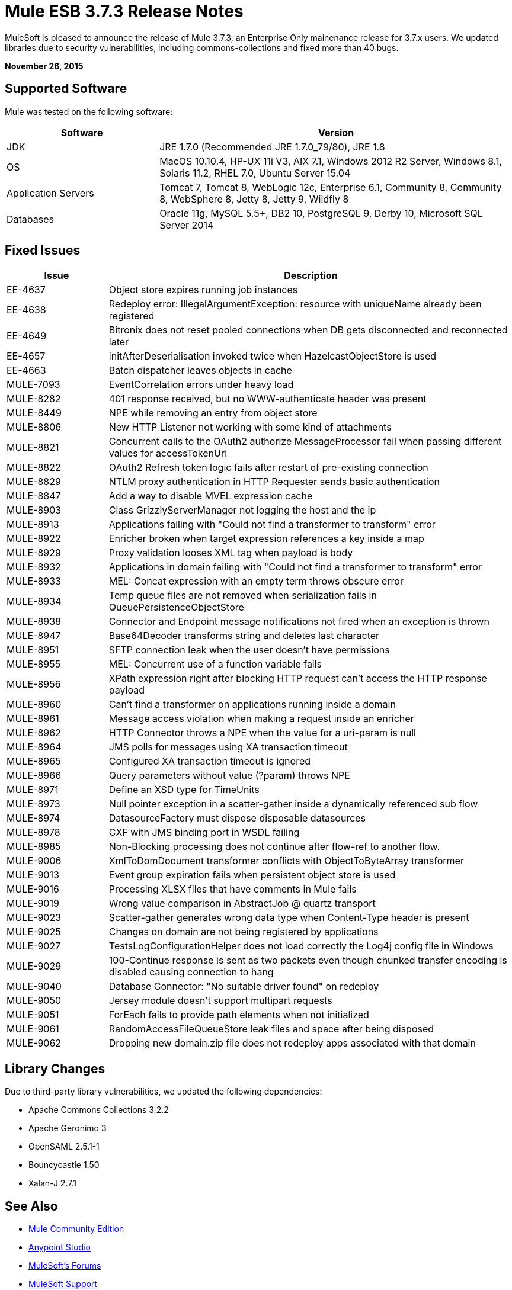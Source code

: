 = Mule ESB 3.7.3 Release Notes
:keywords: mule, 3.7.3, release notes

MuleSoft is pleased to announce the release of Mule 3.7.3, an Enterprise Only mainenance release for 3.7.x users. We updated libraries due to security vulnerabilities, including commons-collections and fixed more than 40 bugs.

*November 26, 2015*

== Supported Software

Mule was tested on the following software:

[width="100%",cols="30a,70a",options="header"]
|===
|Software|Version
|JDK |JRE 1.7.0 (Recommended JRE 1.7.0_79/80), JRE 1.8
|OS |MacOS 10.10.4, HP-UX 11i V3, AIX 7.1, Windows 2012 R2 Server, Windows 8.1, Solaris 11.2, RHEL 7.0, Ubuntu Server 15.04
|Application Servers |Tomcat 7, Tomcat 8, WebLogic 12c, Enterprise 6.1, Community 8, Community 8, WebSphere 8, Jetty 8, Jetty 9, Wildfly 8
|Databases |Oracle 11g, MySQL 5.5+, DB2 10, PostgreSQL 9, Derby 10, Microsoft SQL Server 2014
|===

== Fixed Issues

[width="100%", cols="20a,80a", options="header"]
|===
|Issue |Description
|EE-4637 |Object store expires running job instances
|EE-4638 |Redeploy error: IllegalArgumentException: resource with uniqueName already been registered
|EE-4649 |Bitronix does not reset pooled connections when DB gets disconnected and reconnected later
|EE-4657 |initAfterDeserialisation invoked twice when HazelcastObjectStore is used
|EE-4663 |Batch dispatcher leaves objects in cache
|MULE-7093 |EventCorrelation errors under heavy load
|MULE-8282 |401 response received, but no WWW-authenticate header was present
|MULE-8449 |NPE while removing an entry from object store
|MULE-8806 |New HTTP Listener not working with some kind of attachments
|MULE-8821 |Concurrent calls to the OAuth2 authorize MessageProcessor fail when passing different values for accessTokenUrl
|MULE-8822 |OAuth2 Refresh token logic fails after restart of pre-existing connection
|MULE-8829 |NTLM proxy authentication in HTTP Requester sends basic authentication
|MULE-8847 |Add a way to disable MVEL expression cache
|MULE-8903 |Class GrizzlyServerManager not logging the host and the ip
|MULE-8913 |Applications failing with "Could not find a transformer to transform" error
|MULE-8922 |Enricher broken when target expression references a key inside a map
|MULE-8929 |Proxy validation looses XML tag when payload is body
|MULE-8932 |Applications in domain failing with "Could not find a transformer to transform" error
|MULE-8933 |MEL: Concat expression with an empty term throws obscure error
|MULE-8934 |Temp queue files are not removed when serialization fails in QueuePersistenceObjectStore
|MULE-8938 |Connector and Endpoint message notifications not fired when an exception is thrown
|MULE-8947 |Base64Decoder transforms string and deletes last character
|MULE-8951 |SFTP connection leak when the user doesn't have permissions
|MULE-8955 |MEL: Concurrent use of a function variable fails
|MULE-8956 |XPath expression right after blocking HTTP request can't access the HTTP response payload
|MULE-8960 |Can't find a transformer on applications running inside a domain
|MULE-8961 |Message access violation when making a request inside an enricher
|MULE-8962 |HTTP Connector throws a NPE when the value for a uri-param is null
|MULE-8964 |JMS polls for messages using XA transaction timeout
|MULE-8965 |Configured XA transaction timeout is ignored
|MULE-8966 |Query parameters without value (?param) throws NPE
|MULE-8971 |Define an XSD type for TimeUnits
|MULE-8973 |Null pointer exception in a scatter-gather inside a dynamically referenced sub flow
|MULE-8974 |DatasourceFactory must dispose disposable datasources
|MULE-8978 |CXF with JMS binding port in WSDL failing
|MULE-8985 |Non-Blocking processing does not continue after flow-ref to another flow.
|MULE-9006 |XmlToDomDocument transformer conflicts with ObjectToByteArray transformer
|MULE-9013 |Event group expiration fails when persistent object store is used
|MULE-9016 |Processing XLSX files that have comments in Mule fails
|MULE-9019 |Wrong value comparison in AbstractJob @ quartz transport
|MULE-9023 |Scatter-gather generates wrong data type when Content-Type header is present
|MULE-9025 |Changes on domain are not being registered by applications
|MULE-9027 |TestsLogConfigurationHelper does not load correctly the Log4j config file in Windows
|MULE-9029 |100-Continue response is sent as two packets even though chunked transfer encoding is disabled causing connection to hang
|MULE-9040 |Database Connector: "No suitable driver found" on redeploy
|MULE-9050 |Jersey module doesn't support multipart requests
|MULE-9051 |ForEach fails to provide path elements when not initialized
|MULE-9061 |RandomAccessFileQueueStore leak files and space after being disposed
|MULE-9062 |Dropping new domain.zip file does not redeploy apps associated with that domain
|===

== Library Changes

Due to third-party library vulnerabilities, we updated the following dependencies:

* Apache Commons Collections 3.2.2
* Apache Geronimo 3 
* OpenSAML 2.5.1-1 
* Bouncycastle 1.50
* Xalan-J 2.7.1

== See Also

* link:https://developer.mulesoft.com/anypoint-platform[Mule Community Edition]
* link:https://www.mulesoft.com/platform/studio[Anypoint Studio]
* link:http://forums.mulesoft.com[MuleSoft's Forums]
* link:https://www.mulesoft.com/support-and-services/mule-esb-support-license-subscription[MuleSoft Support]
* mailto:support@mulesoft.com[Contact MuleSoft]
